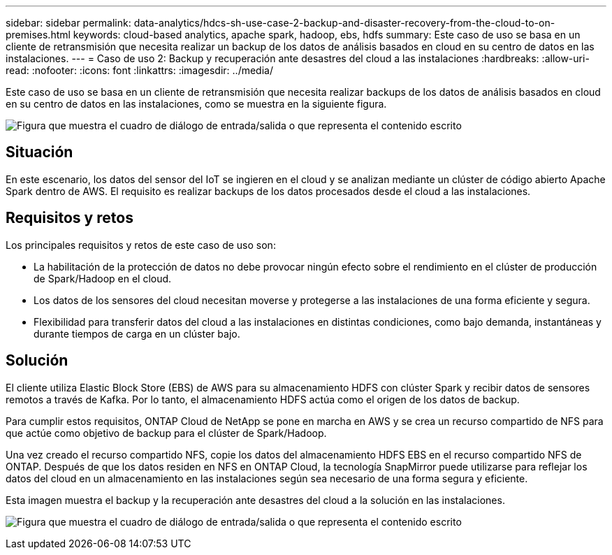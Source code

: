 ---
sidebar: sidebar 
permalink: data-analytics/hdcs-sh-use-case-2-backup-and-disaster-recovery-from-the-cloud-to-on-premises.html 
keywords: cloud-based analytics, apache spark, hadoop, ebs, hdfs 
summary: Este caso de uso se basa en un cliente de retransmisión que necesita realizar un backup de los datos de análisis basados en cloud en su centro de datos en las instalaciones. 
---
= Caso de uso 2: Backup y recuperación ante desastres del cloud a las instalaciones
:hardbreaks:
:allow-uri-read: 
:nofooter: 
:icons: font
:linkattrs: 
:imagesdir: ../media/


[role="lead"]
Este caso de uso se basa en un cliente de retransmisión que necesita realizar backups de los datos de análisis basados en cloud en su centro de datos en las instalaciones, como se muestra en la siguiente figura.

image:hdcs-sh-image9.png["Figura que muestra el cuadro de diálogo de entrada/salida o que representa el contenido escrito"]



== Situación

En este escenario, los datos del sensor del IoT se ingieren en el cloud y se analizan mediante un clúster de código abierto Apache Spark dentro de AWS. El requisito es realizar backups de los datos procesados desde el cloud a las instalaciones.



== Requisitos y retos

Los principales requisitos y retos de este caso de uso son:

* La habilitación de la protección de datos no debe provocar ningún efecto sobre el rendimiento en el clúster de producción de Spark/Hadoop en el cloud.
* Los datos de los sensores del cloud necesitan moverse y protegerse a las instalaciones de una forma eficiente y segura.
* Flexibilidad para transferir datos del cloud a las instalaciones en distintas condiciones, como bajo demanda, instantáneas y durante tiempos de carga en un clúster bajo.




== Solución

El cliente utiliza Elastic Block Store (EBS) de AWS para su almacenamiento HDFS con clúster Spark y recibir datos de sensores remotos a través de Kafka. Por lo tanto, el almacenamiento HDFS actúa como el origen de los datos de backup.

Para cumplir estos requisitos, ONTAP Cloud de NetApp se pone en marcha en AWS y se crea un recurso compartido de NFS para que actúe como objetivo de backup para el clúster de Spark/Hadoop.

Una vez creado el recurso compartido NFS, copie los datos del almacenamiento HDFS EBS en el recurso compartido NFS de ONTAP. Después de que los datos residen en NFS en ONTAP Cloud, la tecnología SnapMirror puede utilizarse para reflejar los datos del cloud en un almacenamiento en las instalaciones según sea necesario de una forma segura y eficiente.

Esta imagen muestra el backup y la recuperación ante desastres del cloud a la solución en las instalaciones.

image:hdcs-sh-image10.png["Figura que muestra el cuadro de diálogo de entrada/salida o que representa el contenido escrito"]
